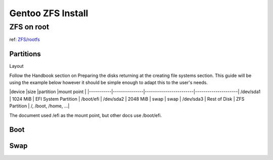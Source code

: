 Gentoo ZFS Install
==================

ZFS on root
-----------

ref: `ZFS/rootfs <https://wiki.gentoo.org/wiki/ZFS/rootfs#Live_Media>`_

Partitions
~~~~~~~~~~
Layout

Follow the Handbook section on Preparing the disks returning at the creating file systems section.
This guide will be using the example below however it should be simple enough to adapt this to the user's needs.

|device     |size           |partition               |mount point          |
|-----------|---------------|------------------------|---------------------|
/dev/sda1   | 1024 MiB      | EFI System Partition   | /boot/efi           | 
/dev/sda2   | 2048 MiB      | swap                   | swap                |
/dev/sda3   | Rest of Disk  | ZFS Partition          | /, /boot, /home, ...|

The document used /efi as the mount point, but other docs use /boot/efi.

Boot
~~~~~~~~~~

.. code-block:: bash


Swap
~~~~~~~~~~

.. code-block:: bash

